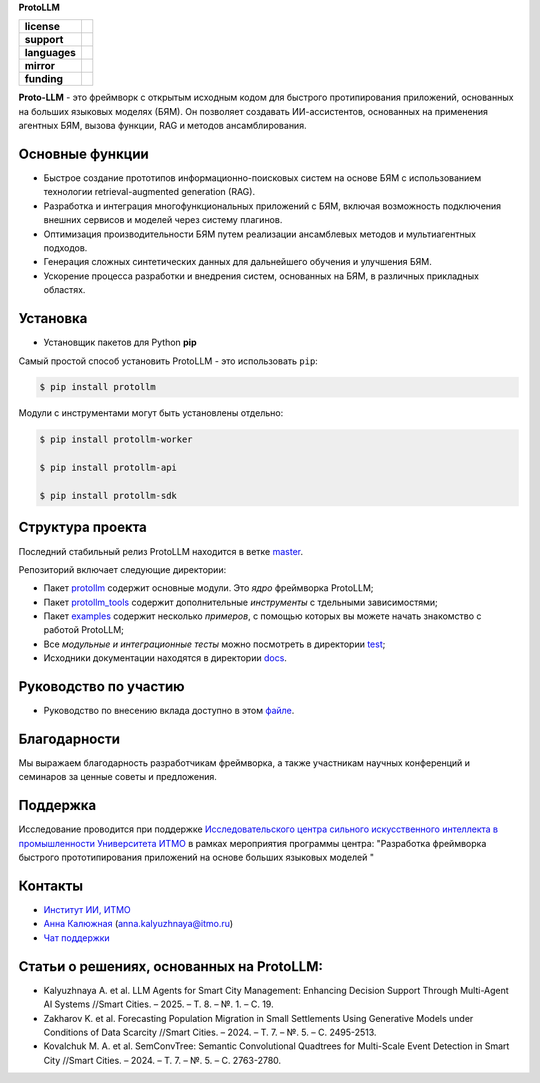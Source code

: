 **ProtoLLM**

.. start-badges
.. list-table::
   :stub-columns: 1

   * - license
     - | |license|
   * - support
     - | |tg|
   * - languages
     - | |eng| |rus|
   * - mirror
     - | |gitlab|
   * - funding
     - | |ITMO| |SAI|
.. end-badges

**Proto-LLM** - это фреймворк с открытым исходным кодом для быстрого протипирования приложений,
основанных на больших языковых моделях (БЯМ). Он позволяет создавать ИИ-ассистентов,
основанных на применения агентных БЯМ, вызова функции, RAG и методов ансамблирования.


Основные функции
==================

- Быстрое создание прототипов информационно-поисковых систем на основе БЯМ с использованием технологии retrieval-augmented generation (RAG).
- Разработка и интеграция многофункциональных приложений с БЯМ, включая возможность подключения внешних сервисов и моделей через систему плагинов.
- Оптимизация производительности БЯМ путем реализации ансамблевых методов и мультиагентных подходов.
- Генерация сложных синтетических данных для дальнейшего обучения и улучшения БЯМ.
- Ускорение процесса разработки и внедрения систем, основанных на БЯМ, в различных прикладных областях.


Установка
=========

- Установщик пакетов для Python **pip**

Самый простой способ установить ProtoLLM - это использовать ``pip``:

.. code-block::

  $ pip install protollm

Модули с инструментами могут быть установлены отдельно:

.. code-block::

  $ pip install protollm-worker

  $ pip install protollm-api

  $ pip install protollm-sdk


Структура проекта
=================

Последний стабильный релиз ProtoLLM находится в ветке `master <https://github.com/ITMO-NSS-team/ProtoLLM/tree/master>`__.

Репозиторий включает следующие директории:

* Пакет `protollm <https://github.com/ITMO-NSS-team/ProtoLLM/tree/master/protollm>`__ содержит основные модули. Это *ядро* фреймворка ProtoLLM;
* Пакет `protollm_tools <https://github.com/ITMO-NSS-team/ProtoLLM/tree/master/protollm_tools>`__ содержит дополнительные *инструменты* с тдельными зависимостями;
* Пакет `examples <https://github.com/ITMO-NSS-team/ProtoLLM/tree/master/examples>`__ содержит несколько *примеров*, с помощью которых вы можете начать знакомство с работой ProtoLLM;
* Все *модульные и интеграционные тесты* можно посмотреть в директории `test <https://github.com/ITMO-NSS-team/ProtoLLM/tree/master/test>`__;
* Исходники документации находятся в директории `docs <https://github.com/ITMO-NSS-team/ProtoLLM/tree/master/docs>`__.

Руководство по участию
======================

- Руководство по внесению вклада доступно в этом `файле <https://github.com/ITMO-NSS-team/ProtoLLM/blob/master/docs/source/contribution.rst>`__.

Благодарности
=============

Мы выражаем благодарность разработчикам фреймворка, а также участникам  научных конференций и
семинаров за ценные советы и предложения.

Поддержка
=========

Исследование проводится при поддержке `Исследовательского центра сильного искусственного интеллекта в промышленности <https://sai.itmo.ru/>`_
`Университета ИТМО <https://itmo.ru/>`_ в рамках мероприятия программы центра:
"Разработка фреймворка быстрого прототипирования приложений на основе больших языковых моделей "

Контакты
========
- `Институт ИИ, ИТМО <https://aim.club/>`_
- `Анна Калюжная <https://scholar.google.com/citations?user=bjiILqcAAAAJ&hl=ru>`_ (anna.kalyuzhnaya@itmo.ru)
- `Чат поддержки <https://t.me/protollm_helpdesk>`_

Статьи о решениях, основанных на ProtoLLM:
==========================================
- Kalyuzhnaya A. et al. LLM Agents for Smart City Management: Enhancing Decision Support Through Multi-Agent AI Systems //Smart Cities. – 2025. – Т. 8. – №. 1. – С. 19.
- Zakharov K. et al. Forecasting Population Migration in Small Settlements Using Generative Models under Conditions of Data Scarcity //Smart Cities. – 2024. – Т. 7. – №. 5. – С. 2495-2513.
- Kovalchuk M. A. et al. SemConvTree: Semantic Convolutional Quadtrees for Multi-Scale Event Detection in Smart City //Smart Cities. – 2024. – Т. 7. – №. 5. – С. 2763-2780.


.. |ITMO| image:: https://raw.githubusercontent.com/aimclub/open-source-ops/43bb283758b43d75ec1df0a6bb4ae3eb20066323/badges/ITMO_badge.svg
   :alt: Acknowledgement to ITMO
   :target: https://en.itmo.ru/en/

.. |SAI| image:: https://raw.githubusercontent.com/aimclub/open-source-ops/43bb283758b43d75ec1df0a6bb4ae3eb20066323/badges/SAI_badge.svg
   :alt: Acknowledgement to SAI
   :target: https://sai.itmo.ru/

.. |license| image:: https://img.shields.io/github/license/aimclub/ProtoLLM
   :alt: Licence for repo
   :target: https://github.com/aimclub/ProtoLLM/blob/master/LICENSE.md

.. |tg| image:: https://img.shields.io/badge/Telegram-Group-blue.svg
   :target: https://t.me/protollm_helpdesk
   :alt: Telegram Chat

.. |gitlab| image:: https://img.shields.io/badge/mirror-GitLab-orange
   :alt: GitLab mirror for this repository
   :target: https://gitlab.actcognitive.org/itmo-sai-code/ProtoLLM

.. |eng| image:: https://img.shields.io/badge/lang-en-red.svg
   :target: /README_en.rst

.. |rus| image:: https://img.shields.io/badge/lang-ru-yellow.svg
   :target: /README.rst
